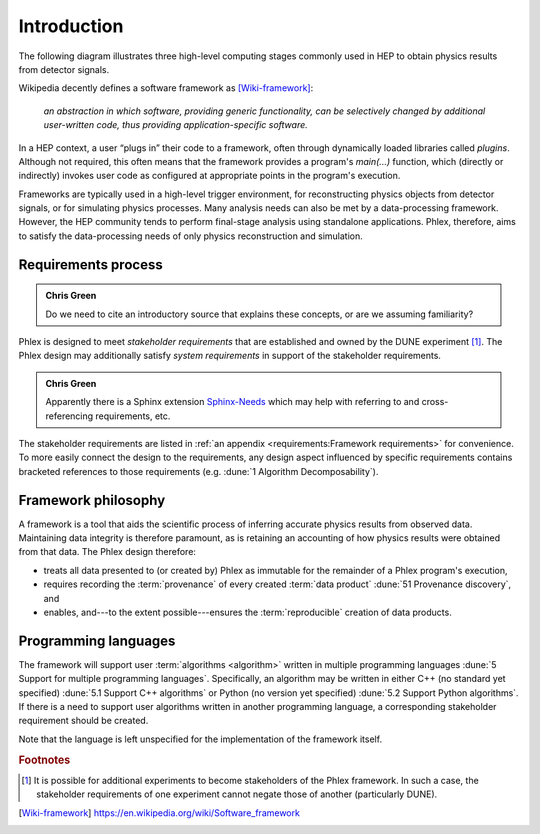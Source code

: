 ************
Introduction
************

The following diagram illustrates three high-level computing stages commonly used in HEP to obtain physics results from detector signals.

.. graphviz:: graphviz/framework-scope.gv

Wikipedia decently defines a software framework as [Wiki-framework]_:

  *an abstraction in which software, providing generic functionality, can be selectively changed by additional user-written code, thus providing application-specific software.*

In a HEP context, a user “plugs in” their code to a framework, often through dynamically loaded libraries called *plugins*.
Although not required, this often means that the framework provides a program's `main(...)` function, which (directly or indirectly) invokes user code as configured at appropriate points in the program's execution.

Frameworks are typically used in a high-level trigger environment, for reconstructing physics objects from detector signals, or for simulating physics processes.
Many analysis needs can also be met by a data-processing framework.
However, the HEP community tends to perform final-stage analysis using standalone applications.
Phlex, therefore, aims to satisfy the data-processing needs of only physics reconstruction and simulation.

Requirements process
====================

.. admonition:: Chris Green
   :class: admonition-chg

   Do we need to cite an introductory source that explains these concepts, or are we assuming familiarity?

Phlex is designed to meet *stakeholder requirements* that are established and owned by the DUNE experiment [#f1]_.
The Phlex design may additionally satisfy *system requirements* in support of the stakeholder requirements.

.. admonition:: Chris Green
   :class: admonition-chg

   Apparently there is a Sphinx extension `Sphinx-Needs <https://sphinxcontrib-needs.readthedocs.io/en/latest/>`__ which may help with referring to and cross-referencing requirements, etc.

The stakeholder requirements are listed in :ref:`an appendix <requirements:Framework requirements>` for convenience.
To more easily connect the design to the requirements, any design aspect influenced by specific requirements contains bracketed references to those requirements (e.g. :dune:`1 Algorithm Decomposability`).

Framework philosophy
====================

A framework is a tool that aids the scientific process of inferring accurate physics results from observed data.
Maintaining data integrity is therefore paramount, as is retaining an accounting of how physics results were obtained from that data.
The Phlex design therefore:

- treats all data presented to (or created by) Phlex as immutable for the remainder of a Phlex program's execution,
- requires recording the :term:`provenance` of every created :term:`data product` :dune:`51 Provenance discovery`, and
- enables, and---to the extent possible---ensures the :term:`reproducible` creation of data products.

Programming languages
=====================

The framework will support user :term:`algorithms <algorithm>` written in multiple programming languages :dune:`5 Support for multiple programming languages`.  Specifically, an algorithm may be written in either C++ (no standard yet specified) :dune:`5.1 Support C++ algorithms` or Python (no version yet specified) :dune:`5.2 Support Python algorithms`.
If there is a need to support user algorithms written in another programming language, a corresponding stakeholder requirement should be created.

Note that the language is left unspecified for the implementation of the framework itself.

.. rubric:: Footnotes

.. [#f1] It is possible for additional experiments to become stakeholders of the Phlex framework.
         In such a case, the stakeholder requirements of one experiment cannot negate those of another (particularly DUNE).

.. only:: html

   .. rubric:: References

.. [Wiki-framework] https://en.wikipedia.org/wiki/Software_framework

